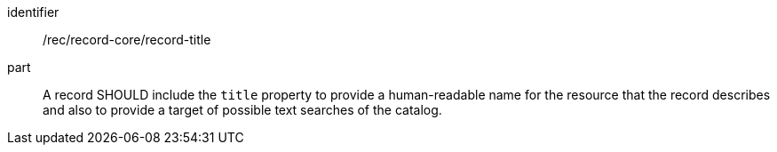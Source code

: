 [[rec_record-core_title]]

//[width="90%",cols="2,6a"]
//|===
//^|*Recommendation {counter:rec-id}* |*/rec/record-core/title*
//
//A record SHOULD include the `title` property to provide a human-readable name for the resource that the record describes and also to provide a target of possible text searches of the catalog.
//|===

[recommendation]
====
[%metadata]
identifier:: /rec/record-core/record-title
part:: A record SHOULD include the `title` property to provide a human-readable name for the resource that the record describes and also to provide a target of possible text searches of the catalog.
====